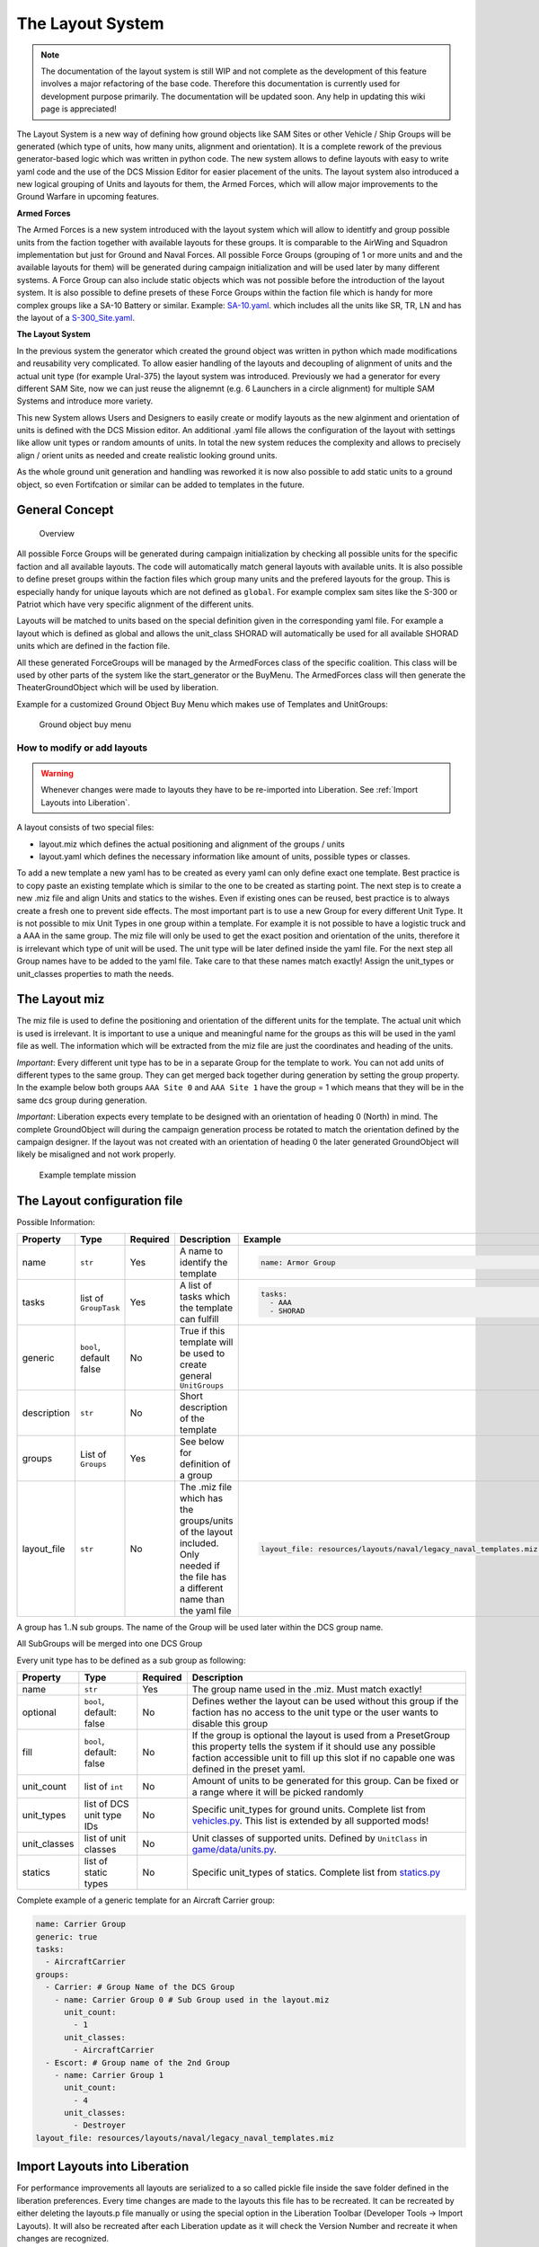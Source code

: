 The Layout System
=================

.. note::
    The documentation of the layout system is still WIP and not
    complete as the development of this feature involves a major refactoring
    of the base code. Therefore this documentation is currently used for
    development purpose primarily. The documentation will be updated soon.
    Any help in updating this wiki page is appreciated!

The Layout System is a new way of defining how ground objects like SAM
Sites or other Vehicle / Ship Groups will be generated (which type of
units, how many units, alignment and orientation). It is a complete
rework of the previous generator-based logic which was written in python
code. The new system allows to define layouts with easy to write yaml
code and the use of the DCS Mission Editor for easier placement of the
units. The layout system also introduced a new logical grouping of Units
and layouts for them, the Armed Forces, which will allow major
improvements to the Ground Warfare in upcoming features.

**Armed Forces**

The Armed Forces is a new system introduced with the layout system which will
allow to identitfy and group possible units from the faction together with
available layouts for these groups. It is comparable to the AirWing and Squadron
implementation but just for Ground and Naval Forces. All possible Force Groups
(grouping of 1 or more units and and the available layouts for them) will be
generated during campaign initialization and will be used later by many
different systems. A Force Group can also include static objects which was not
possible before the introduction of the layout system. It is also possible to
define presets of these Force Groups within the faction file which is handy for
more complex groups like a SA-10 Battery or similar. Example: `SA-10.yaml`_.
which includes all the units like SR, TR, LN and has the layout of a
`S-300_Site.yaml`_.

.. _SA-10.yaml: https://github.com/dcs-liberation/dcs_liberation/blob/develop/resources/groups/SA-10.yaml
.. _S-300_Site.yaml: https://github.com/dcs-liberation/dcs_liberation/blob/develop/resources/layouts/anti_air/S-300_Site.yaml

**The Layout System**

In the previous system the generator which created the ground object was written
in python which made modifications and reusability very complicated. To allow
easier handling of the layouts and decoupling of alignment of units and the
actual unit type (for example Ural-375) the layout system was introduced.
Previously we had a generator for every different SAM Site, now we can just
reuse the alignemnt (e.g. 6 Launchers in a circle alignment) for multiple SAM
Systems and introduce more variety.

This new System allows Users and Designers to easily create or modify
layouts as the new alginment and orientation of units is defined with
the DCS Mission editor. An additional .yaml file allows the
configuration of the layout with settings like allow unit types or
random amounts of units. In total the new system reduces the complexity
and allows to precisely align / orient units as needed and create
realistic looking ground units.

As the whole ground unit generation and handling was reworked it is now
also possible to add static units to a ground object, so even
Fortifcation or similar can be added to templates in the future.

General Concept
~~~~~~~~~~~~~~~

.. figure:: images/layouts.png
   :alt: Overview

   Overview

All possible Force Groups will be generated during campaign
initialization by checking all possible units for the specific faction
and all available layouts. The code will automatically match general
layouts with available units. It is also possible to define preset
groups within the faction files which group many units and the prefered
layouts for the group. This is especially handy for unique layouts which
are not defined as ``global``. For example complex sam sites like the
S-300 or Patriot which have very specific alignment of the different
units.

Layouts will be matched to units based on the special definition given
in the corresponding yaml file. For example a layout which is defined as
global and allows the unit_class SHORAD will automatically be used for
all available SHORAD units which are defined in the faction file.

.. todo:: Describe the optional flag.

All these generated ForceGroups will be managed by the ArmedForces class
of the specific coalition. This class will be used by other parts of the
system like the start_generator or the BuyMenu. The ArmedForces class
will then generate the TheaterGroundObject which will be used by
liberation.

Example for a customized Ground Object Buy Menu which makes use of
Templates and UnitGroups:

.. figure:: images/ground_object_buy_menu.png
   :alt: Ground object buy menu

   Ground object buy menu

How to modify or add layouts
----------------------------

.. warning::
    Whenever changes were made to layouts they have to be re-imported into
    Liberation. See :ref:`Import Layouts into Liberation`.

A layout consists of two special files:

-  layout.miz which defines the actual positioning and alignment of the
   groups / units
-  layout.yaml which defines the necessary information like amount of
   units, possible types or classes.

To add a new template a new yaml has to be created as every yaml can
only define exact one template. Best practice is to copy paste an
existing template which is similar to the one to be created as starting
point. The next step is to create a new .miz file and align Units and
statics to the wishes. Even if existing ones can be reused, best
practice is to always create a fresh one to prevent side effects. The
most important part is to use a new Group for every different Unit Type.
It is not possible to mix Unit Types in one group within a template. For
example it is not possible to have a logistic truck and a AAA in the
same group. The miz file will only be used to get the exact position and
orientation of the units, therefore it is irrelevant which type of unit
will be used. The unit type will be later defined inside the yaml file.
For the next step all Group names have to be added to the yaml file.
Take care to that these names match exactly! Assign the unit_types or
unit_classes properties to math the needs.

The Layout miz
~~~~~~~~~~~~~~

The miz file is used to define the positioning and orientation of the
different units for the template. The actual unit which is used is
irrelevant. It is important to use a unique and meaningful name for the
groups as this will be used in the yaml file as well. The information
which will be extracted from the miz file are just the coordinates and
heading of the units.

*Important*: Every different unit type has to be in a separate Group for
the template to work. You can not add units of different types to the
same group. They can get merged back together during generation by
setting the group property. In the example below both groups
``AAA Site 0`` and ``AAA Site 1`` have the group = 1 which means that
they will be in the same dcs group during generation.

*Important*: Liberation expects every template to be designed with an
orientation of heading 0 (North) in mind. The complete GroundObject will
during the campaign generation process be rotated to match the
orientation defined by the campaign designer. If the layout was not
created with an orientation of heading 0 the later generated
GroundObject will likely be misaligned and not work properly.

.. todo::
    max amount of possible units is defined from the miz. Example if later the
    group should have 6 units than there have to be 6 defined in the miz.

.. figure:: images/layout_miz_example.png
   :alt: Example template mission

   Example template mission

The Layout configuration file
~~~~~~~~~~~~~~~~~~~~~~~~~~~~~

.. todo:: Description about the layout yaml file.

Possible Information:

.. list-table::
    :header-rows: 1

    * - Property
      - Type
      - Required
      - Description
      - Example
    * - name
      - ``str``
      - Yes
      - A name to identify the template
      - .. code:: yaml

           name: Armor Group
    * - tasks
      - list of ``GroupTask``
      - Yes
      - A list of tasks which the template can fulfill
      - .. code:: yaml

           tasks:
             - AAA
             - SHORAD
    * - generic
      - ``bool``, default false
      - No
      - True if this template will be used to create general ``UnitGroups``
      -
    * - description
      - ``str``
      - No
      - Short description of the template
      -
    * - groups
      - List of ``Groups``
      - Yes
      - See below for definition of a group
      -
    * - layout_file
      - ``str``
      - No
      - The .miz file which has the groups/units of the layout included. Only
        needed if the file has a different name than the yaml file
      - .. code:: yaml

           layout_file: resources/layouts/naval/legacy_naval_templates.miz

.. todo:: Group and SubGroup

A group has 1..N sub groups. The name of the Group will be used later
within the DCS group name.

All SubGroups will be merged into one DCS Group

Every unit type has to be defined as a sub group as following:

.. list-table::
    :header-rows: 1

    * - Property
      - Type
      - Required
      - Description
    * - name
      - ``str``
      - Yes
      - The group name used in the .miz. Must match exactly!
    * - optional
      - ``bool``, default: false
      - No
      - Defines wether the layout can be used without this group if the faction
        has no access to the unit type or the user wants to disable this group
    * - fill
      - ``bool``, default: false
      - No
      - If the group is optional the layout is used from a PresetGroup this
        property tells the system if it should use any possible faction
        accessible unit to fill up this slot if no capable one was defined in
        the preset yaml.
    * - unit_count
      - list of ``int``
      - No
      - Amount of units to be generated for this group. Can be fixed or a range
        where it will be picked randomly
    * - unit_types
      - list of DCS unit type IDs
      - No
      - Specific unit_types for ground units. Complete list from `vehicles.py`_.
        This list is extended by all supported mods!
    * - unit_classes
      - list of unit classes
      - No
      - Unit classes of supported units. Defined by ``UnitClass`` in
        `game/data/units.py`_.
    * - statics
      - list of static types
      - No
      - Specific unit_types of statics. Complete list from `statics.py`_

.. _vehicles.py: https://github.com/pydcs/dcs/blob/master/dcs/vehicles.py
.. _game/data/units.py: https://github.com/dcs-liberation/dcs_liberation/blob/develop/game/data/units.py
.. _statics.py: https://github.com/pydcs/dcs/blob/master/dcs/statics.py

Complete example of a generic template for an Aircraft Carrier group:

.. code:: yaml

   name: Carrier Group
   generic: true
   tasks:
     - AircraftCarrier
   groups:
     - Carrier: # Group Name of the DCS Group
       - name: Carrier Group 0 # Sub Group used in the layout.miz
         unit_count:
           - 1
         unit_classes:
           - AircraftCarrier
     - Escort: # Group name of the 2nd Group
       - name: Carrier Group 1
         unit_count:
           - 4
         unit_classes:
           - Destroyer
   layout_file: resources/layouts/naval/legacy_naval_templates.miz

Import Layouts into Liberation
~~~~~~~~~~~~~~~~~~~~~~~~~~~~~~

For performance improvements all layouts are serialized to a so called
pickle file inside the save folder defined in the liberation
preferences. Every time changes are made to the layouts this file has to
be recreated. It can be recreated by either deleting the layouts.p file
manually or using the special option in the Liberation Toolbar
(Developer Tools -> Import Layouts). It will also be recreated after
each Liberation update as it will check the Version Number and recreate
it when changes are recognized.

Migration from Generators
-------------------------

The previous generators were migrated using a script which build a group using
the generator. All of these groups were save into one .miz file
`original_generator_layouts.miz`_. This miz file can be used to verify the
templates and to generalize similar templates to decouple the layout from the
actual units. As this is a time-consuming and sphisticated task this will be
done over time. With the first step the technical requirements will be fulfilled
so that the generalization can happen afterwards the technical pr gets merged.

.. _original_generator_layouts.miz: https://github.com/dcs-liberation/dcs_liberation/blob/develop/resources/layouts/original_generator_layouts.miz

Updates for Factions
~~~~~~~~~~~~~~~~~~~~

With the rework there were also some changes to the faction file
definitions. Older faction files can not be loaded anymore and have to
be adopted to the new changes. During migration all default factions
were automatically updated, so they will work out of the box.

You can find more detailed information about how to customize the
faction file in `Custom factions`_.

What was changed:

* Removed the ``ewrs`` list. All EWRs are now defined in the list
  ``air_defense_units``.
* Added the ``air_defense_units`` list. All units with the Role AntiAir can be
  defined here as `GroundUnitType`_. All possible units are defined in
  `resources/units/ground_units`_.
* Added ``preset_groups``. This list allows to define Preset Groups (described
  above) like SAM Systems consisting of Launcher, SR, TR and so on instead of
  adding them each to “air_defense_units”. The presets are defined in
  `resources/groups`_
* Migrated ``air_defenses`` to air_defense_units and preset_sets.
* ``Missiles`` are migrated to GroundUnitTypes instead of Generator names (see
  air_defense_units for how to use)
* Removed ``cruisers``, ``destroyers`` and ``naval_generators``. Migrated them
  to naval_units and preset_groups
* Added ``naval_units`` with the correct ship name found in
  `resources/units/ships`_.
* ``aircraft_carrier`` and ``helicopter_carrier`` were moved to ``naval_units``
  as well.

.. _Custom factions: https://github.com/dcs-liberation/dcs_liberation/wiki/Custom-Factions
.. _GroundUnitType: https://github.com/dcs-liberation/dcs_liberation/blob/develop/game/dcs/groundunittype.py
.. _resources/units/ground_units: https://github.com/dcs-liberation/dcs_liberation/blob/develop/resources/units/ground_units
.. _resources/units/ships: https://github.com/dcs-liberation/dcs_liberation/blob/develop/resources/units/ships
.. _resources/groups: https://github.com/dcs-liberation/dcs_liberation/blob/develop/resources/groups

Preset Groups
-------------

Instead of adding the exact name of the previous generator to add
complex groups like SAM sites or similar to the faction it is now
possible to add preset groups to the faction file. As described earlier
such a preset group (Force Group) can be defined very easy with a yaml
file. This file allows to define the name, tasking, units, statics and
the prefered layouts. The first task defines the primary role of the
ForceGroup which gets generated from the preset.

Example:

.. code:: yaml

   name: SA-10/S-300PS  # The name of the group
   tasks: # Define at least 1 task
     - LORAD  # The task(s) the Group can fulfill
   units: # Define at least 1 unit
     - SAM SA-10 S-300 "Grumble" Clam Shell SR
     - SAM SA-10 S-300 "Grumble" Big Bird SR
     - SAM SA-10 S-300 "Grumble" C2
     - SAM SA-10 S-300 "Grumble" Flap Lid TR
     - SAM SA-10 S-300 "Grumble" TEL D
     - SAM SA-10 S-300 "Grumble" TEL C
   statics: # Optional
     - # Add some statics here
   layouts: # Define at least one layout
     - S-300 Site  # prefered layouts for these groups

Resources:

* A list of all available preset groups can be found here: `resources/groups`_
* All possible tasks can be found in the `game/data/groups.py`_
* Units are defined with the variant name found in `resources/units`_

.. _game/data/groups.py: https://github.com/dcs-liberation/dcs_liberation/blob/develop/game/data/groups.py
.. _resources/units: https://github.com/dcs-liberation/dcs_liberation/tree/develop/resources/units